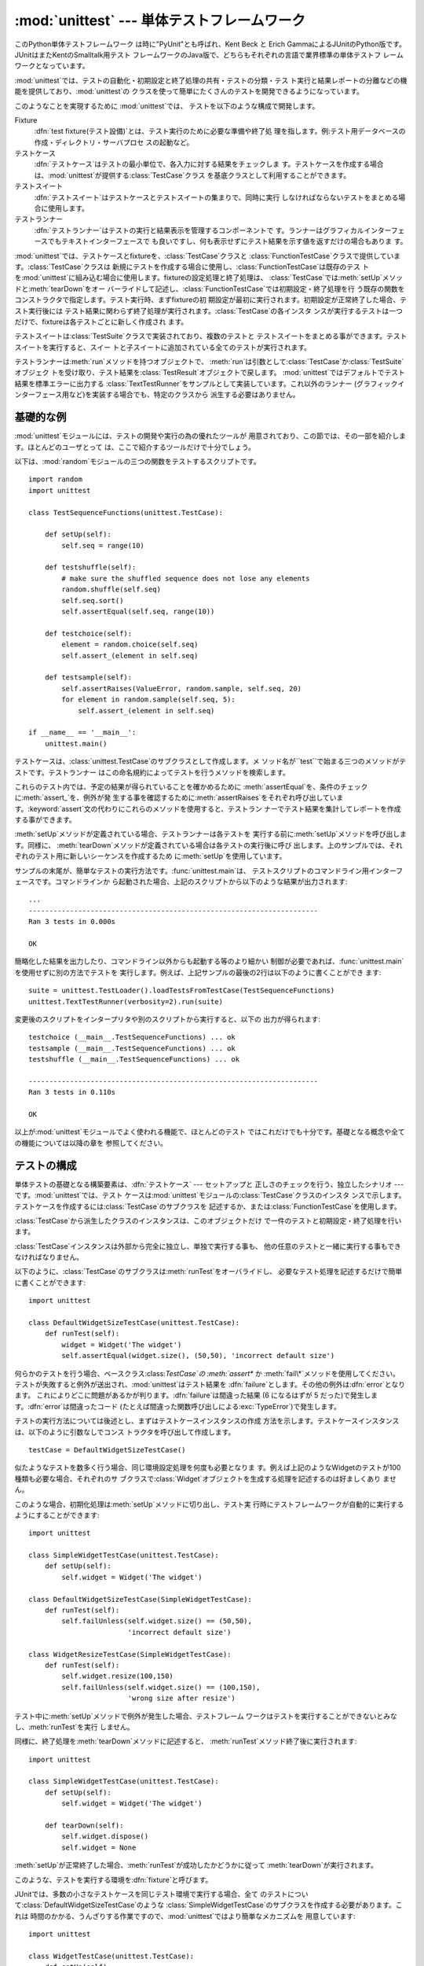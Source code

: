 
:mod:`unittest` --- 単体テストフレームワーク
================================

.. module:: unittest
   :synopsis: 単体テストフレームワーク
.. moduleauthor:: Steve Purcell <stephen_purcell@yahoo.com>
.. sectionauthor:: Steve Purcell <stephen_purcell@yahoo.com>
.. sectionauthor:: Fred L. Drake, Jr. <fdrake@acm.org>
.. sectionauthor:: Raymond Hettinger <python@rcn.com>


.. versionadded:: 2.1

このPython単体テストフレームワーク は時に"PyUnit"とも呼ばれ、Kent Beck と Erich
GammaによるJUnitのPython版です。JUnitはまたKentのSmalltalk用テスト
フレームワークのJava版で、どちらもそれぞれの言語で業界標準の単体テストフ レームワークとなっています。

:mod:`unittest`では、テストの自動化・初期設定と終了処理の共有・テストの分類・テス
ト実行と結果レポートの分離などの機能を提供しており、:mod:`unittest`の クラスを使って簡単にたくさんのテストを開発できるようになっています。

このようなことを実現するために :mod:`unittest`では、 テストを以下のような構成で開発します。

Fixture
   :dfn:`test fixture(テスト設備)`とは、テスト実行のために必要な準備や終了処
   理を指します。例:テスト用データベースの作成・ディレクトリ・サーバプロセ スの起動など。

テストケース
   :dfn:`テストケース`はテストの最小単位で、各入力に対する結果をチェックしま
   す。テストケースを作成する場合は、:mod:`unittest`が提供する:class:`TestCase`クラス を基底クラスとして利用することができます。

テストスイート
   :dfn:`テストスイート`はテストケースとテストスイートの集まりで、同時に実行 しなければならないテストをまとめる場合に使用します。

テストランナー
   :dfn:`テストランナー`はテストの実行と結果表示を管理するコンポーネントで す。ランナーはグラフィカルインターフェースでもテキストインターフェースで
   も良いですし、何も表示せずにテスト結果を示す値を返すだけの場合もありま す。

:mod:`unittest`では、テストケースとfixtureを、:class:`TestCase`クラスと
:class:`FunctionTestCase`クラスで提供しています。:class:`TestCase`クラスは
新規にテストを作成する場合に使用し、:class:`FunctionTestCase`は既存のテス
トを:mod:`unittest`に組み込む場合に使用します。fixtureの設定処理と終了処理は、
:class:`TestCase`では:meth:`setUp`メソッドと:meth:`tearDown`をオー
バーライドして記述し、:class:`FunctionTestCase`では初期設定・終了処理を行
う既存の関数をコンストラクタで指定します。テスト実行時、まずfixtureの初 期設定が最初に実行されます。初期設定が正常終了した場合、テスト実行後には
テスト結果に関わらず終了処理が実行されます。:class:`TestCase`の各インスタ
ンスが実行するテストは一つだけで、fixtureは各テストごとに新しく作成され ます。

テストスイートは:class:`TestSuite`クラスで実装されており、複数のテストと
テストスイートをまとめる事ができます。テストスイートを実行すると、スイー トと子スイートに追加されている全てのテストが実行されます。

テストランナーは:meth:`run`メソッドを持つオブジェクトで、
:meth:`run`は引数として:class:`TestCase`か:class:`TestSuite`オブジェク
トを受け取り、テスト結果を:class:`TestResult`オブジェクトで戻します。
:mod:`unittest`ではデフォルトでテスト結果を標準エラーに出力する
:class:`TextTestRunner`をサンプルとして実装しています。これ以外のランナー
(グラフィックインターフェース用など)を実装する場合でも、特定のクラスから 派生する必要はありません。


.. seealso::

   Module :mod:`doctest`
      Another test-support module with a very different flavor.

   `Simple Smalltalk Testing: With Patterns <http://www.XProgramming.com/testfram.htm>`_
      Kent Beck's original paper on testing frameworks using the pattern shared by
      :mod:`unittest`.


.. _minimal-example:

基礎的な例
-----

:mod:`unittest`モジュールには、テストの開発や実行の為の優れたツールが 用意されており、この節では、その一部を紹介します。ほとんどのユーザとって
は、ここで紹介するツールだけで十分でしょう。

以下は、:mod:`random`モジュールの三つの関数をテストするスクリプトです。 ::

   import random
   import unittest

   class TestSequenceFunctions(unittest.TestCase):

       def setUp(self):
           self.seq = range(10)

       def testshuffle(self):
           # make sure the shuffled sequence does not lose any elements
           random.shuffle(self.seq)
           self.seq.sort()
           self.assertEqual(self.seq, range(10))

       def testchoice(self):
           element = random.choice(self.seq)
           self.assert_(element in self.seq)

       def testsample(self):
           self.assertRaises(ValueError, random.sample, self.seq, 20)
           for element in random.sample(self.seq, 5):
               self.assert_(element in self.seq)

   if __name__ == '__main__':
       unittest.main()

テストケースは、:class:`unittest.TestCase`のサブクラスとして作成します。メ
ソッド名が``test``で始まる三つのメソッドがテストです。テストランナー はこの命名規約によってテストを行うメソッドを検索します。

これらのテスト内では、予定の結果が得られていることを確かめるために
:meth:`assertEqual`を、条件のチェックに:meth:`assert_`を、例外が発
生する事を確認するために:meth:`assertRaises`をそれぞれ呼び出していま
す。:keyword:`assert`文の代わりにこれらのメソッドを使用すると、テストラン ナーでテスト結果を集計してレポートを作成する事ができます。

:meth:`setUp`メソッドが定義されている場合、テストランナーは各テストを 実行する前に:meth:`setUp`メソッドを呼び出します。同様に、
:meth:`tearDown`メソッドが定義されている場合は各テストの実行後に呼び
出します。上のサンプルでは、それぞれのテスト用に新しいシーケンスを作成するため に:meth:`setUp`を使用しています。

サンプルの末尾が、簡単なテストの実行方法です。:func:`unittest.main`は、
テストスクリプトのコマンドライン用インターフェースです。コマンドラインか ら起動された場合、上記のスクリプトから以下のような結果が出力されます::

   ...
   ----------------------------------------------------------------------
   Ran 3 tests in 0.000s

   OK

簡略化した結果を出力したり、コマンドライン以外からも起動する等のより細かい
制御が必要であれば、:func:`unittest.main`を使用せずに別の方法でテストを
実行します。例えば、上記サンプルの最後の2行は以下のように書くことができ ます::

   suite = unittest.TestLoader().loadTestsFromTestCase(TestSequenceFunctions)
   unittest.TextTestRunner(verbosity=2).run(suite)

変更後のスクリプトをインタープリタや別のスクリプトから実行すると、以下の 出力が得られます::

   testchoice (__main__.TestSequenceFunctions) ... ok
   testsample (__main__.TestSequenceFunctions) ... ok
   testshuffle (__main__.TestSequenceFunctions) ... ok

   ----------------------------------------------------------------------
   Ran 3 tests in 0.110s

   OK

以上が:mod:`unittest`モジュールでよく使われる機能で、ほとんどのテスト ではこれだけでも十分です。基礎となる概念や全ての機能については以降の章を
参照してください。


.. _organizing-tests:

テストの構成
------

単体テストの基礎となる構築要素は、:dfn:`テストケース` --- セットアップと 正しさのチェックを行う、独立したシナリオ ---
です。:mod:`unittest`では、テスト ケースは:mod:`unittest`モジュールの:class:`TestCase`クラスのインスタ
ンスで示します。テストケースを作成するには:class:`TestCase`のサブクラスを
記述するか、または:class:`FunctionTestCase`を使用します。

:class:`TestCase`から派生したクラスのインスタンスは、このオブジェクトだけ で一件のテストと初期設定・終了処理を行います。

:class:`TestCase`インスタンスは外部から完全に独立し、単独で実行する事も、 他の任意のテストと一緒に実行する事もできなければなりません。

以下のように、:class:`TestCase`のサブクラスは:meth:`runTest`をオーバライドし、
必要なテスト処理を記述するだけで簡単に書くことができます::

   import unittest

   class DefaultWidgetSizeTestCase(unittest.TestCase):
       def runTest(self):
           widget = Widget('The widget')
           self.assertEqual(widget.size(), (50,50), 'incorrect default size')

何らかのテストを行う場合、ベースクラス:class:`TestCase`の :meth:`assert\*` か
:meth:`fail\*`メソッドを使用してください。 テストが失敗すると例外が送出され、:mod:`unittest`はテスト結果を
:dfn:`failure`とします。その他の例外は:dfn:`error`となります。
これによりどこに問題があるかが判ります。:dfn:`failure`は間違った結果 (6 になるはずが 5
だった)で発生します。:dfn:`error`は間違ったコード (たとえば間違った関数呼び出しによる:exc:`TypeError`)で発生します。

テストの実行方法については後述とし、まずはテストケースインスタンスの作成 方法を示します。テストケースインスタンスは、以下のように引数なしでコンス
トラクタを呼び出して作成します。 ::

   testCase = DefaultWidgetSizeTestCase()

似たようなテストを数多く行う場合、同じ環境設定処理を何度も必要となりま す。例えば上記のようなWidgetのテストが100種類も必要な場合、それぞれのサ
ブクラスで:class:`Widget`オブジェクトを生成する処理を記述するのは好ましくあり ません。

このような場合、初期化処理は:meth:`setUp`メソッドに切り出し、テスト実 行時にテストフレームワークが自動的に実行するようにすることができます::

   import unittest

   class SimpleWidgetTestCase(unittest.TestCase):
       def setUp(self):
           self.widget = Widget('The widget')

   class DefaultWidgetSizeTestCase(SimpleWidgetTestCase):
       def runTest(self):
           self.failUnless(self.widget.size() == (50,50),
                           'incorrect default size')

   class WidgetResizeTestCase(SimpleWidgetTestCase):
       def runTest(self):
           self.widget.resize(100,150)
           self.failUnless(self.widget.size() == (100,150),
                           'wrong size after resize')

テスト中に:meth:`setUp`メソッドで例外が発生した場合、テストフレーム
ワークはテストを実行することができないとみなし、:meth:`runTest`を実行 しません。

同様に、終了処理を:meth:`tearDown`メソッドに記述すると、 :meth:`runTest`メソッド終了後に実行されます::

   import unittest

   class SimpleWidgetTestCase(unittest.TestCase):
       def setUp(self):
           self.widget = Widget('The widget')

       def tearDown(self):
           self.widget.dispose()
           self.widget = None

:meth:`setUp`が正常終了した場合、:meth:`runTest`が成功したかどうかに従って :meth:`tearDown`が実行されます。

このような、テストを実行する環境を:dfn:`fixture`と呼びます。

JUnitでは、多数の小さなテストケースを同じテスト環境で実行する場合、全て
のテストについて:class:`DefaultWidgetSizeTestCase`のような
:class:`SimpleWidgetTestCase`のサブクラスを作成する必要があります。これは
時間のかかる、うんざりする作業ですので、:mod:`unittest`ではより簡単なメカニズムを 用意しています::

   import unittest

   class WidgetTestCase(unittest.TestCase):
       def setUp(self):
           self.widget = Widget('The widget')

       def tearDown(self):
           self.widget.dispose()
           self.widget = None

       def testDefaultSize(self):
           self.failUnless(self.widget.size() == (50,50),
                           'incorrect default size')

       def testResize(self):
           self.widget.resize(100,150)
           self.failUnless(self.widget.size() == (100,150),
                           'wrong size after resize')

この例では:meth:`runTest`がありませんが、二つのテストメソッドを定義し
ています。このクラスのインスタンスは:meth:`test\*`メソッドのどちらか一
方の実行と、``self.widget``の生成・解放を行います。この場合、テスト ケースインスタンス生成時に、コンストラクタの引数として実行するメソッド名
を指定します::

   defaultSizeTestCase = WidgetTestCase('testDefaultSize')
   resizeTestCase = WidgetTestCase('testResize')

:mod:`unittest`では:class:`テストスイート`によってテストケースインスタンスをテスト
対象の機能によってグループ化することができます。:dfn:`テストスイート`
は、:mod:`unittest`の:class:`TestSuite`クラスで作成します。 ::

   widgetTestSuite = unittest.TestSuite()
   widgetTestSuite.addTest(WidgetTestCase('testDefaultSize'))
   widgetTestSuite.addTest(WidgetTestCase('testResize'))

各テストモジュールで、テストケースを組み込んだテストスイートオブジェクト を作成する呼び出し可能オブジェクトを用意しておくと、テストの実行や参照が
容易になります::

   def suite():
       suite = unittest.TestSuite()
       suite.addTest(WidgetTestCase('testDefaultSize'))
       suite.addTest(WidgetTestCase('testResize'))
       return suite

または::

   def suite():
       tests = ['testDefaultSize', 'testResize']

       return unittest.TestSuite(map(WidgetTestCase, tests))

一般的には、:class:`TestCase`のサブクラスには良く似た名前のテスト関数が複 数定義されますので、:mod:`unittest`では
テストスイートを作成して個々のテストで満たすプロセスを自動化するのに使う :class:`TestLoader`を用意しています。 たとえば、 ::

   suite = unittest.TestLoader().loadTestsFromTestCase(WidgetTestCase)

は``WidgetTestCase.testDefaultSize()``と``WidgetTestCase.testResize``
を走らせるテストスイートを作成します。 :class:`TestLoader`は自動的にテストメソッドを識別するのに``'test'``という
メソッド名の接頭辞を使います。

いろいろなテストケースが実行される順序は、テスト関数名を組み込み関数:func:`cmp` でソートして決定されます。

システム全体のテストを行う場合など、テストスイートをさらにグループ化した
い場合がありますが、このような場合、:class:`TestSuite`インスタンスには
:class:`TestSuite`と同じように:class:`TestSuite`を追加する事ができます。 ::

   suite1 = module1.TheTestSuite()
   suite2 = module2.TheTestSuite()
   alltests = unittest.TestSuite([suite1, suite2])

テストケースやテストスイートは (:file:`widget.py` のような)  テスト対象のモジュール内にも記述できますが、テストは
(:file:`test_widget.py` のような) 独立したモジュールに置いた方が 以下のような点で有利です:

* テストモジュールだけをコマンドラインから実行することができる。

* テストコードと出荷するコードを分離する事ができる。

* テストコードを、テスト対象のコードに合わせて修正する誘惑に駆られにくい。

* テストコードは、テスト対象コードほど頻繁に更新されない。

* テストコードをより簡単にリファクタリングすることができる。

* Cで書いたモジュールのテストは、どっちにしろ独立したモジュールとなる。

* テスト戦略を変更した場合でも、ソースコードを変更する必要がない。


.. _legacy-unit-tests:

既存テストコードの再利用
------------

既存のテストコードが有るとき、このテストを:mod:`unittest`で実行しようと
するために古いテスト関数をいちいち:class:`TestCase`クラスのサブクラスに 変換するのは大変です。

このような場合は、:mod:`unittest`では:class:`TestCase`のサブクラスである
:class:`FunctionTestCase`クラスを使い、既存のテスト関数をラップします。初 期設定と終了処理も行なえます。

以下のテストコードがあった場合::

   def testSomething():
       something = makeSomething()
       assert something.name is not None
       # ...

テストケースインスタンスは次のように作成します::

   testcase = unittest.FunctionTestCase(testSomething)

初期設定、終了処理が必要な場合は、次のように指定します::

   testcase = unittest.FunctionTestCase(testSomething,
                                        setUp=makeSomethingDB,
                                        tearDown=deleteSomethingDB)

既存のテストスイートからの移行を容易にするため、:mod:`unittest`は
:exc:`AssertionError`の送出でテストの失敗を示すような書き方もサポートしています。
しかしながら、:meth:`TestCase.fail\*`および:meth:`TestCase.assert\*`
メソッドを使って明確に書くことが推奨されています。:mod:`unittest`の
将来のバージョンでは、:exc:`AssertionError`は別の目的に使用される可能性が有ります。

.. note::

   :class:`FunctionTestCase`を使って既存のテストを:mod:`unittest`ベースの
   テスト体系に変換することができますが、この方法は推奨されません。時間を掛けて
   :class:`TestCase`のサブクラスに書き直した方が将来的なテストのリファクタリングが 限りなく易しくなります。


.. _unittest-contents:

クラスと関数
------


.. class:: TestCase([methodName])

   :class:`TestCase`クラスのインスタンスは、:mod:`unittest`の世界における テストの最小実行単位を示しま
   す。このクラスをベースクラスとして使用し、必要なテストを具象サブクラス に実装します。:class:`TestCase`クラスでは、テストランナーがテストを実行
   するためのインターフェースと、各種のチェックやテスト失敗をレポートする ためのメソッドを実装しています。

   それぞれの:class:`TestCase`クラスのインスタンスはただ一つのテストメソッド、
   *methodName*という名のメソッドを実行します。既に次のような例を扱った ことを憶えているでしょうか。 ::

      def suite():
          suite = unittest.TestSuite()
          suite.addTest(WidgetTestCase('testDefaultSize'))
          suite.addTest(WidgetTestCase('testResize'))
          return suite

   ここでは、それぞれが一つずつのテストを実行するような:class:`WidgetTestCase`の 二つのインスタンスを作成しています。

   *methodName*のデフォルトは``'runTest'``です。


.. class:: FunctionTestCase(testFunc[, setUp[, tearDown[, description]]])

   このクラスでは:class:`TestCase`インターフェースの内、テストランナーがテ ストを実行するためのインターフェースだけを実装しており、テスト結果のチ
   ェックやレポートに関するメソッドは実装していません。既存のテストコード を:mod:`unittest`によるテストフレームワークに組み込むために使用し ます。


.. class:: TestSuite([tests])

   このクラスは、個々のテストケースやテストスイートの集約を示します。通常 のテストケースと同じようにテストランナーで実行するためのインタフェース
   を備えています。:class:`TestSuite`インスタンスを実行することはスイートの 繰り返しを使って個々のテストを実行することと同じです。

   引数*tests*が与えられるならば、それはテストケースに亘る繰り返し可能オブジェクト
   または内部でスイートを組み立てるための他のテストスイートでなければなりません。
   後からテストケースやスイートをコレクションに付け加えるためのメソッドも提供されています。


.. class:: TestLoader()

   モジュールまたは:class:`TestCase`クラスから、指定した条件に従ってテス
   トをロードし、:class:`TestSuite`にラップして返します。このクラスは与え
   られたモジュールまたは:class:`TestCase`のサブクラスの中から全てのテス トをロードできます。


.. class:: TestResult()

   このクラスはどのテストが成功しどのテストが失敗したかの情報を集積する のに使います。


.. data:: defaultTestLoader

   :class:`TestLoader`のインスタンスで、共用することが目的です。 :class:`TestLoader`をカスタマイズする必要がなければ、新しい
   :class:`TestLoader`オブジェクトを作らずにこのインスタンスを使用します。


.. class:: TextTestRunner([stream[, descriptions[, verbosity]]])

   実行結果を標準エラーに出力する、単純なテストランナー。いくつかの設定項目 がありますが、非常に単純です。グラフィカルなテスト実行アプリケーション
   では、独自のテストランナーを作成してください。


.. function:: main([module[, defaultTest[, argv[, testRunner[, testRunner]]]]])

   テストを実行するためのコマンドラインプログラム。この関数を使えば、 簡単に実行可能なテストモジュールを作成する事ができます。
   一番簡単なこの関数の使い方は、以下の行をテストスクリプトの最後に置くことです。 ::

      if __name__ == '__main__':
          unittest.main()

場合によっては、:mod:`doctest` モジュールを使って書かれた 既存のテストがあります。その場合、モジュールは
既存の:mod:`doctest`に基づいたテストコードから :class:`unittest.TestSuite` インスタンスを 自動的に構築できる
:class:`DocTestSuite` クラスを提供します。

.. versionadded:: 2.3


.. _testcase-objects:

TestCase オブジェクト
---------------

:class:`TestCase`クラスのインスタンスは個別のテストをあらわすオブジェクト
ですが、:class:`TestCase`の具象サブクラスには複数のテストを定義する事がで きます ---
具象サブクラスは、特定のfixture(テスト設備)を示している、と考 えてください。fixtureは、それぞれのテストケースごとに作成・解放されま す。

:class:`TestCase`インスタンスには、次の3種類のメソッドがあります:テストを
実行するためのメソッド・条件のチェックやテスト失敗のレポートのためのメソ ッド・テストの情報収集に使用する問い合わせメソッド。

テストを実行するためのメソッドを以下に示します:


.. method:: TestCase.setUp()

   テストを実行する直前に、fixtureを作成する為に呼び出されます。このメソ ッドを実行中に例外が発生した場合、テストの失敗ではなくエラーとされま
   す。デフォルトの実装では何も行いません。


.. method:: TestCase.tearDown()

   テストを実行し、結果を記録した直後に呼び出されます。テスト実行中に例外 が発生しても呼び出されますので、内部状態に注意して処理を行ってくださ
   い。メソッドを実行中に例外が発生した場合、テストの失敗ではなくエラーと みなされます。このメソッドは、:meth:`setUp`が正常終了した場合にはテ
   ストメソッドの実行結果に関わり無く呼び出されます。デフォルトの実装では 何も行いません。


.. method:: TestCase.run([result])

   テストを実行し、テスト結果を*result*に指定されたテスト結果オブジェ クトに収集します。*result*が:const:`None`か省略された場合、一時
   的な結果オブジェクトを(:meth:`defaultTestCase`メソッドを呼んで)生
   成して使用しますが:meth:`run`の呼び出し元には渡されません。

   このメソッドは、:class:`TestCase`インスタンスの呼び出しと等価です。


.. method:: TestCase.debug()

   テスト結果を収集せずにテストを実行します。例外が呼び出し元に通知される ため、テストをデバッガで実行することができます。

テスト結果のチェックとレポートには、以下のメソッドを使用してください。


.. method:: TestCase.assert_(expr[, msg])
            TestCase.failUnless(expr[, msg])

   *expr*が偽の場合、テスト失敗を通知します。*msg*にはエラーの説 明を指定するか、または:const:`None`を指定してください。


.. method:: TestCase.assertEqual(first, second[, msg])
            TestCase.failUnlessEqual(first, second[, msg])

   *first*と*second**expr*が等しくない場合、テスト失敗を通知
   します。エラー内容は*msg*に指定された値か、または:const:`None`となり
   ます。:meth:`failUnlessEqual`では*msg*のデフォルト値は *first*と*second*を含んだ文字列となりますので、
   :meth:`failUnless`の第一引数に比較の結果を指定するよりも便利です。


.. method:: TestCase.assertNotEqual(first, second[, msg])
            TestCase.failIfEqual(first, second[, msg])

   *first*と*second**expr*が等しい場合、テスト失敗を通知しま
   す。エラー内容は*msg*に指定された値か、または:const:`None`となりま
   す。:meth:`failUnlessEqual`では*msg*のデフォルト値は*first*
   と*second*を含んだ文字列となりますので、:meth:`failUnless`の第 一引数に比較の結果を指定するよりも便利です。


.. method:: TestCase.assertAlmostEqual(first, second[, places[, msg]])
            TestCase.failUnlessAlmostEqual(first, second[, places[, msg]])

   *first* と *second* を *places* で与えた小数位で値を丸めて差分を計算し、
   ゼロと比較することで、近似的に等価であるかどうかをテストします。 指定小数位の比較というものは指定有効桁数の比較ではないので注意してください。
   値の比較結果が等しくなかった場合、テストは失敗し、*msg* で指定した 説明か、:const:`None` を返します。


.. method:: TestCase.assertNotAlmostEqual(first, second[, places[, msg]])
            TestCase.failUnlessAlmostEqual(first, second[, places[, msg]])

   *first* と *second* を *places* で与えた小数位で値を丸めて差分を計算し、
   ゼロと比較することで、近似的に等価でないかどうかをテストします。 指定小数位の比較というものは指定有効桁数の比較ではないので注意してください。
   値の比較結果が等しかった場合、テストは失敗し、*msg* で与えた 説明か、:const:`None` を返します。


.. method:: TestCase.assertRaises(exception, callable, ...)
            TestCase.failUnlessRaises(exception, callable, ...)

   *callable*を呼び出し、発生した例外をテストします。 :meth:`assertRaises`には、任意の位置パラメータとキーワードパラメー
   タを指定する事ができます。*exception*で指定した例外が発生した場合 はテスト成功とし、それ以外の例外が発生するか例外が発生しない場合にテス
   ト失敗となります。複数の例外を指定する場合には、例外クラスのタプルを *exception*に指定します。


.. method:: TestCase.failIf(expr[, msg])

   :meth:`failIf`は:meth:`failUnless`の逆で、*expr*が真の場合、
   テスト失敗を通知します。エラー内容は*msg*に指定された値か、または :const:`None`となります。


.. method:: TestCase.fail([msg])

   無条件にテスト失敗を通知します。エラー内容は*msg*に指定された値 か、または:const:`None`となります。


.. attribute:: TestCase.failureException

   :meth:`test`メソッドが送出する例外を指定するクラス属性。テストフ レームワークで追加情報を持つ等の特殊な例外を使用する場合、この例外のサ
   ブクラスとして作成します。この属性の初期値は:exc:`AssertionError` です。

テストフレームワークは、テスト情報を収集するために以下のメソッドを使用し ます:


.. method:: TestCase.countTestCases()

   テストオブジェクトに含まれるテストの数を返します。:class:`TestCase`イン スタンスは常に``1``を返します。


.. method:: TestCase.defaultTestResult()

   このテストケースクラスで使われるテスト結果クラスのインスタンス を(もし:meth:`run`メソッドに他の結果インスタンスが提供されないなら ば)返します。

   :class:`TestCase`インスタンスに対しては、いつも:class:`TestResult`のイ
   ンスタンスですので、:class:`TestCase`のサブクラスでは必要に応じてこの メソッドをオーバライドしてください。


.. method:: TestCase.id()

   テストケースを特定する文字列を返します。通常、*id*はモジュール名・ クラス名を含む、テストメソッドのフルネームを指定します。


.. method:: TestCase.shortDescription()

   テストの説明を一行分、または説明がない場合には:const:`None`を返します。 デフォルトでは、テストメソッドのdocstringの先頭の一行、または
   :const:`None`を返します。


.. _testsuite-objects:

TestSuite オブジェクト
----------------

:class:`TestSuite`オブジェクトは:class:`TestCase`とよく似た動作をします
が、実際のテストは実装せず、一まとめにに実行するテストのグループをまとめ
るために使用します。:class:`TestSuite`には以下のメソッドが追加されていま す:


.. method:: TestSuite.addTest(test)

   :class:`TestCase`又は:class:`TestSuite`のインスタンスをスイートに追加し ます。


.. method:: TestSuite.addTests(tests)

   イテラブル*tests*に含まれる全ての:class:`TestCase`又は :class:`TestSuite`のインスタンスをスイートに追加します。

   このメソッドは*test*上のイテレーションをしながらそれぞれの要素に :meth:`addTest`を呼び出すのと等価です。

:class:`TestSuite`クラスは:class:`TestCase`と以下のメソッドを共有します:


.. method:: TestSuite.run(result)

   スイート内のテストを実行し、結果を*result*で指定した結果オブジェク トに収集します。:meth:`TestCase.run`と異なり、
   :meth:`TestSuite.run`では必ず結果オブジェクトを指定する必要がありま す。


.. method:: TestSuite.debug()

   このスイートに関連づけられたテストを結果を収集せずに実行します。 これによりテストで送出された例外は呼び出し元に伝わるようになり、
   デバッガの下でのテスト実行をサポートできるようになります。


.. method:: TestSuite.countTestCases()

   このテストオブジェクトによって表現されるテストの数を返します。 これには個別のテストと下位のスイートも含まれます。

通常、:class:`TestSuite`の:meth:`run`メソッドは:class:`TestRunner`が起
動するため、ユーザが直接実行する必要はありません。


.. _testresult-objects:

TestResultオブジェクト
----------------

:class:`TestResult`は、複数のテスト結果を記録します。:class:`TestCase`クラ
スと:class:`TestSuite`クラスのテスト結果を正しく記録しますので、テスト開 発者が独自にテスト結果を管理する処理を開発する必要はありません。

:mod:`unittest`を利用したテストフレームワークでは、
:meth:`TestRunner.run`が返す:class:`TestResult`インスタンスを参照し、 テスト結果をレポートします。

以下の属性は、テストの実行結果を検査する際に使用することができます:


.. attribute:: TestResult.errors

   :class:`TestCase`と例外のトレースバック情報をフォーマットした文字列の
   2要素タプルからなるリスト。それぞれのタプルは予想外の例外を送出したテストに 対応します。

   .. versionchanged:: 2.2
      :func:`sys.exc_info`の結果ではなく、 フォーマットしたトレースバックを保存.


.. attribute:: TestResult.failures

   :class:`TestCase`と例外のトレースバック情報をフォーマットした文字列の
   2要素タプルからなるリスト。それぞれのタプルは:meth:`TestCase.fail\*`や
   :meth:`TestCase.assert\*`メソッドを使って見つけ出した失敗に対応します。

   .. versionchanged:: 2.2
      :func:`sys.exc_info`の結果ではなく、フォーマット したトレースバックを保存.


.. attribute:: TestResult.testsRun

   これまでに実行したテストの総数。


.. method:: TestResult.wasSuccessful()

   これまでに実行したテストが全て成功していれば:const:`True`を、 それ以外なら:const:`False`を返す。


.. method:: TestResult.stop()

   このメソッドを呼び出して:class:`TestResult`の``shouldStop``属性
   に:const:`True`をセットすることで、実行中のテストは中断しなければな
   らないというシグナルを送ることができます。:class:`TestRunner`オブジェ クトはこのフラグを尊重してそれ以上のテストを実行することなく復帰しな
   ければなりません。

   たとえばこの機能は、ユーザのキーボード割り込みを受け取っ て:class:`TextTestRunner`クラスがテストフレームワークを停止させるのに
   使えます。:class:`TestRunner`の実装を提供する対話的なツールでも同じよ うに使用することができます。

以下のメソッドは内部データ管理用のメソッドですが、対話的にテスト結果をレ ポートするテストツールを開発する場合などにはサブクラスで拡張することがで きます。


.. method:: TestResult.startTest(test)

   *test*を実行する直前に呼び出されます。

   デフォルトの実装では単純にインスタンスの``testRun``カウンタをイン クリメントします。


.. method:: TestResult.stopTest(test)

   *test*の実行直後に、テスト結果に関わらず呼び出されます。

   デフォルトの実装では何もしません。


.. method:: TestResult.addError(test, err)

   テスト*test*実行中に、想定外の例外が発生した場合に呼び出されます。 *err*は:func:`sys.exc_info`が返すタプル``(type,
   value, traceback)``です。

   デフォルトの実装ではインスタンスの``errors``属性 に``(test, err)``を追加します。


.. method:: TestResult.addFailure(test, err)

   テストが失敗した場合に呼び出されます。*err*は :func:`sys.exc_info`が返すタプル``(type, value,
   traceback)``です。

   デフォルトの実装ではインスタンスの``failures``属性 に``(test, err)``を追加します。


.. method:: TestResult.addSuccess(test)

   テストケース*test*が成功した場合に呼び出されます。

   デフォルトの実装では何もしません。


.. _testloader-objects:

TestLoader オブジェクト
-----------------

:class:`TestLoader`クラスは、クラスやモジュールからテストスイートを作成す
るために使用します。通常はこのクラスのインスタンスを作成する必要はなく、
:mod:`unittest`モジュールのモジュール属性``unittest.defaultTestLoader``を
共用インスタンスとして使用することができます。 ただ、サブクラスや別のインスタンスを活用すると設定可能なプロパティを カスタマイズすることもできます。

:class:`TestLoader` オブジェクトには以下のメソッドがあります:


.. method:: TestLoader.loadTestsFromTestCase(testCaseClass)

   :class:`TestCase`の派生クラス:class:`testCaseClass`に含まれる全テスト ケースのスイートを返します。


.. method:: TestLoader.loadTestsFromModule(module)

   指定したモジュールに含まれる全テストケースのスイートを返します。このメ
   ソッドは*module*内の:class:`TestCase`派生クラスを検索し、見つかった クラスのテストメソッドごとにクラスのインスタンスを作成します。

   .. warning::

      :class:`TestCase`クラスを基底クラスとしてクラス階層を構築する とfixtureや補助的な関数をうまく共用することができますが、基底クラスに
      直接インスタンス化できないテストメソッドがあると、この :meth:`loadTestsFromModule`を使うことができません。この場合でも、
      fixtureが全て別々で定義がサブクラスにある場合は使用することができま す。


.. method:: TestLoader.loadTestsFromName(name[, module])

   文字列で指定される全テストケースを含むスイートを返します。

   *name*には"ドット修飾名"でモジュールかテストケースクラス、テス トケースクラス内のメソッド、:class:`TestSuite`インスタンスまた
   は:class:`TestCase`か:class:`TestSuite`のインスタンスを返す呼び出し可能
   オブジェクトを指定します。このチェックはここで挙げた順番に行なわれます。 すなわち、候補テストケースクラス内のメソッドは「呼び出し可能オブジェクト」
   としてではなく「テストケースクラス内のメソッド」として拾い出されます。

   例えば:mod:`SampleTests`モジュールに
   :class:`TestCase`から派生した:class:`SampleTestCase`クラスがあり、
   :class:`SampleTestCase`にはテストメソッド:meth:`test_one`・
   :meth:`test_two`・:meth:`test_three`があるとします。この場合、
   *name*に``'SampleTests.SampleTestCase'``と指定すると、
   :class:`SampleTestCase`の三つのテストメソッドを実行するテストスイートが
   作成されます。``'SampleTests.SampleTestCase.test_two'``と指定すれ
   ば、:meth:`test_two`だけを実行するテストスイートが作成されます。イ ンポートされていないモジュールやパッケージ名を含んだ名前を指定した場合
   は自動的にインポートされます。

   また、*module*を指定した場合、*module*内の*name*を取得しま す。


.. method:: TestLoader.loadTestsFromNames(names[, module])

   :meth:`loadTestsFromName`と同じですが、名前を一つだけ指定するのでは なく、複数の名前のシーケンスを指定する事ができます。戻り値は
   *names*中の名前で指定されるテスト全てを含むテストスイートです。


.. method:: TestLoader.getTestCaseNames(testCaseClass)

   *testCaseClass*中の全てのメソッド名を含むソート済みシーケンスを返
   します。*testCaseClass*は:class:`TestCase`のサブクラスでなければな りません。

以下の属性は、サブクラス化またはインスタンスの属性値を変更し て:class:`TestLoader`をカスタマイズする場合に使用します。


.. attribute:: TestLoader.testMethodPrefix

   テストメソッドの名前と判断されるメソッド名の接頭語を示す文字列。デフォ ルト値は``'test'``です。

   この値は:meth:`getTestCaseNames`と全て の:meth:`loadTestsFrom\*`メソッドに影響を与えます。


.. attribute:: TestLoader.sortTestMethodsUsing

   :meth:`getTestCaseNames`および全て の:meth:`loadTestsFrom\*`メソッドでメソッド名をソートする際に使用する比較関
   数。デフォルト値は組み込み関数:func:`cmp`です。ソートを行なわないように この属性に:const:`None`を指定することもできます。


.. attribute:: TestLoader.suiteClass

   テストのリストからテストスイートを構築する呼び出し可能オブジェクト。メ ソッドを持つ必要はありません。デフォルト値は:class:`TestSuite`です。

   この値は全ての:meth:`loadTestsFrom\*`メソッドに影響を与えます。

.. % \subsection{追加エラー情報の取得
.. % \label{unittest-error-info}}
.. % 統合開発環境(IDE)等のアプリケーションでは、より詳細なエラー情報を使用す
.. % る場合があります。この場合、独自の\class{TestResult}クラスの実装を使用
.. % し、\class{TestCase}クラスの\method{defaultTestResult()}メソッドを拡張し
.. % て必要な情報を取得する事ができます。
.. % 以下に\class{TestResult}を拡張して例外オブジェクトとトレースバックオブジ
.. % ェクトをそのまま格納する例を示します。(トレースバックオブジェクトを保存
.. % すると、通常は解放されるメモリが解放されなくなり、テストの実行に影響を与
.. % える場合がありますので注意してください。)
.. % %begin{verbatim}
.. % import unittest
.. % class MyTestCase(unittest.TestCase):
.. % def defaultTestResult(self):
.. % return MyTestResult()
.. % class MyTestResult(unittest.TestResult):
.. % def __init__(self):
.. % self.errors_tb = []
.. % self.failures_tb = []
.. % def addError(self, test, err):
.. % self.errors_tb.append((test, err))
.. % unittest.TestResult.addError(self, test, err)
.. % def addFailure(self, test, err):
.. % self.failures_tb.append((test, err))
.. % unittest.TestResult.addFailure(self, test, err)
.. % %end{verbatim}
.. % \class{TestCase}ではなく\class{MyTestCase}をベースクラスとしたテストで
.. % は、追加情報がテスト結果オブジェクトに格納されます。

